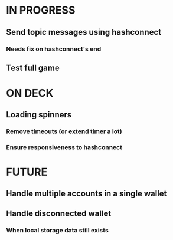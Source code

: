* IN PROGRESS
** Send topic messages using hashconnect
*** Needs fix on hashconnect's end
** Test full game
* ON DECK
** Loading spinners
*** Remove timeouts (or extend timer a lot)
*** Ensure responsiveness to hashconnect
* FUTURE
** Handle multiple accounts in a single wallet
** Handle disconnected wallet
*** When local storage data still exists
